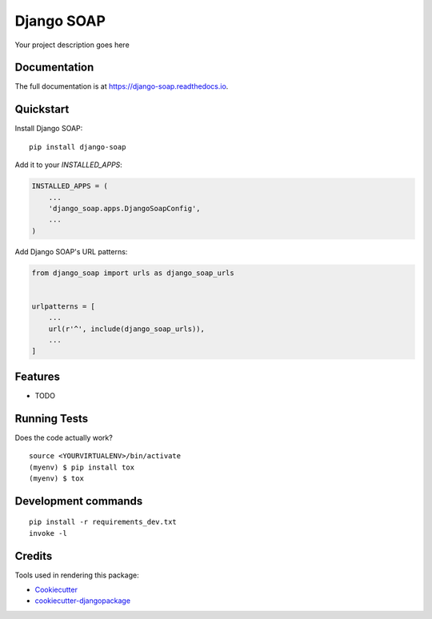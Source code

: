 =============================
Django SOAP
=============================

.. image:: https://badge.fury.io/py/django-soap.svg
    :target: https://badge.fury.io/py/django-soap

.. image:: https://travis-ci.org/sal-git/django-soap.svg?branch=master
    :target: https://travis-ci.org/sal-git/django-soap

.. image:: https://codecov.io/gh/sal-git/django-soap/branch/master/graph/badge.svg
    :target: https://codecov.io/gh/sal-git/django-soap

Your project description goes here

Documentation
-------------

The full documentation is at https://django-soap.readthedocs.io.

Quickstart
----------

Install Django SOAP::

    pip install django-soap

Add it to your `INSTALLED_APPS`:

.. code-block:: python

    INSTALLED_APPS = (
        ...
        'django_soap.apps.DjangoSoapConfig',
        ...
    )

Add Django SOAP's URL patterns:

.. code-block:: python

    from django_soap import urls as django_soap_urls


    urlpatterns = [
        ...
        url(r'^', include(django_soap_urls)),
        ...
    ]

Features
--------

* TODO

Running Tests
-------------

Does the code actually work?

::

    source <YOURVIRTUALENV>/bin/activate
    (myenv) $ pip install tox
    (myenv) $ tox


Development commands
---------------------

::

    pip install -r requirements_dev.txt
    invoke -l


Credits
-------

Tools used in rendering this package:

*  Cookiecutter_
*  `cookiecutter-djangopackage`_

.. _Cookiecutter: https://github.com/audreyr/cookiecutter
.. _`cookiecutter-djangopackage`: https://github.com/pydanny/cookiecutter-djangopackage
